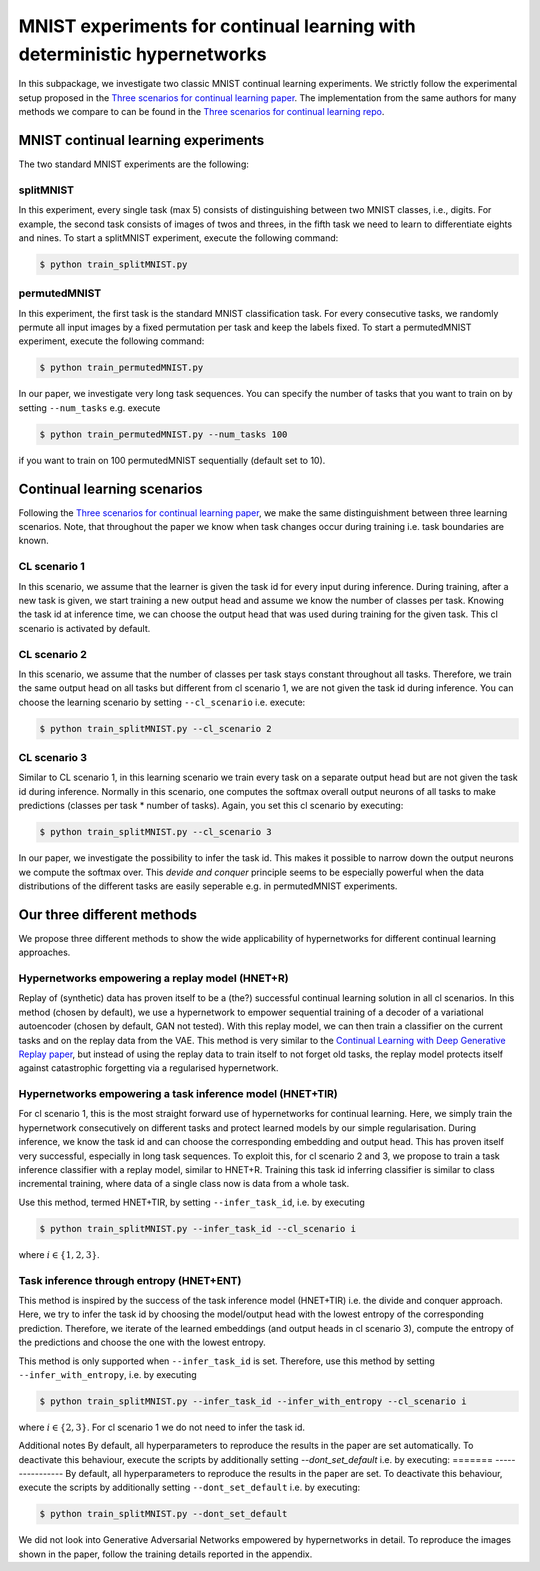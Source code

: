 

MNIST experiments for continual learning with deterministic hypernetworks
***************************************************************************

.. Comment: Only the README content after the inclusion marker below will be added to the documentation by sphinx.
.. content-inclusion-marker-do-not-remove

In this subpackage, we investigate two classic MNIST continual learning experiments.
We strictly follow the experimental setup proposed in the `Three scenarios for continual learning paper <https://arxiv.org/abs/1904.07734>`__.
The implementation from the same authors for many methods we compare to can be found in 
the `Three scenarios for continual learning repo <https://github.com/GMvandeVen/continual-learning>`__.



MNIST continual learning experiments
------------------------------------

.. _mnist-readme-reference-label:

The two standard MNIST experiments are the following:

splitMNIST 
^^^^^^^^^^
In this experiment, every single task (max 5) consists of distinguishing between
two MNIST classes, i.e., digits. For example, the second task consists of images 
of twos and threes, in the fifth task we need to learn to differentiate eights 
and nines. To start a splitMNIST experiment, execute the following command:

.. code-block:: console

    $ python train_splitMNIST.py

permutedMNIST 
^^^^^^^^^^^^^
In this experiment, the first task is the standard MNIST classification task.
For every consecutive tasks, we randomly permute all input images by a 
fixed permutation per task and keep the labels fixed.
To start a permutedMNIST experiment, execute the following command:

.. code-block:: console

    $ python train_permutedMNIST.py

In our paper, we investigate very long task sequences. You can specify the 
number of tasks that you want to train on by setting ``--num_tasks`` e.g. execute

.. code-block:: console

    $ python train_permutedMNIST.py --num_tasks 100

if you want to train on 100 permutedMNIST sequentially (default set to 10).


Continual learning scenarios
----------------------------

Following the `Three scenarios for continual learning paper <https://arxiv.org/abs/1904.07734>`__,
we make the same distinguishment between three learning scenarios. Note, that 
throughout the paper we know when task changes occur during training i.e. task boundaries are
known.

CL scenario 1 
^^^^^^^^^^^^^
In this scenario, we assume that the learner is given the task id for every 
input during inference. 
During training, after a new task is given, we start training a new
output head and assume we know the number of classes per task.
Knowing the task id at inference time, we can choose the output head 
that was used during training for the given task. This cl scenario is activated 
by default.

CL scenario 2 
^^^^^^^^^^^^^
In this scenario, we assume that the number of classes per task stays constant 
throughout all tasks. Therefore, we train the same output head on all tasks but
different from cl scenario 1, we are not given the task id during inference. 
You can choose the learning scenario by setting ``--cl_scenario`` i.e. execute:

.. code-block:: console

    $ python train_splitMNIST.py --cl_scenario 2

CL scenario 3
^^^^^^^^^^^^^
Similar to CL scenario 1, in this learning scenario we train every task on a
separate output head but are not given the task id during inference.
Normally in this scenario, one computes the softmax overall 
output neurons of all tasks to make predictions (classes per task * number of tasks).
Again, you set this cl scenario by executing:

.. code-block:: console

    $ python train_splitMNIST.py --cl_scenario 3

In our paper, we investigate the possibility to infer the task id. This makes
it possible to narrow down the output neurons we compute the softmax over.
This `devide and conquer` principle seems to be especially powerful when the data 
distributions of the different tasks are easily seperable e.g. in permutedMNIST 
experiments. 


Our three different methods
---------------------------

We propose three different methods to show the wide applicability of hypernetworks
for different continual learning approaches.

Hypernetworks empowering a replay model (HNET+R)
^^^^^^^^^^^^^^^^^^^^^^^^^^^^^^^^^^^^^^^^^^^^^^^^

Replay of (synthetic) data has proven itself to be a (the?) successful 
continual learning solution in all cl scenarios. In this method (chosen by default), 
we use a hypernetwork to empower sequential training of a decoder of 
a variational autoencoder (chosen by default, GAN not tested). 
With this replay model, we can then train a classifier on the current tasks and on the replay data from the VAE.
This method is very similar to the `Continual Learning with Deep Generative Replay paper <https://arxiv.org/abs/1705.08690>`__,
but instead of using the replay data to train itself to not forget old tasks, 
the replay model protects itself against catastrophic forgetting via a regularised
hypernetwork.  


Hypernetworks empowering a task inference model (HNET+TIR)
^^^^^^^^^^^^^^^^^^^^^^^^^^^^^^^^^^^^^^^^^^^^^^^^^^^^^^^^^^

For cl scenario 1, this is the most straight forward use of hypernetworks for 
continual learning. Here, we simply train the hypernetwork consecutively on 
different tasks and protect learned models by our simple regularisation.
During inference, we know the task id and can choose the corresponding embedding 
and output head. This has proven itself very successful, especially in long 
task sequences. To exploit this, for cl scenario 2 and 3, we propose to train   
a task inference classifier with a replay model, similar to HNET+R. 
Training this task id inferring classifier is similar to class incremental training, 
where data of a single class now is data from a whole task. 

Use this method, termed HNET+TIR, by setting ``--infer_task_id``, i.e. by executing

.. code-block:: console

    $ python train_splitMNIST.py --infer_task_id --cl_scenario i

where :math:`i \in \{1,2,3\}`.


Task inference through entropy (HNET+ENT)
^^^^^^^^^^^^^^^^^^^^^^^^^^^^^^^^^^^^^^^^^

This method is inspired by the success of the task inference model (HNET+TIR) i.e. 
the divide and conquer approach. Here, we try to infer the task id by choosing 
the model/output head with the lowest entropy of the corresponding prediction. Therefore, we 
iterate of the learned embeddings (and output heads in cl scenario 3),
compute the entropy of the predictions and choose the one with the lowest entropy.

This method is only supported when ``--infer_task_id`` is set. Therefore, use this 
method by setting ``--infer_with_entropy``, i.e. by executing

.. code-block:: console

    $ python train_splitMNIST.py --infer_task_id --infer_with_entropy --cl_scenario i


where :math:`i \in \{2,3\}`. For cl scenario 1 we do not need to infer the task id.


Additional notes
By default, all hyperparameters to reproduce the results in the paper are set 
automatically. To deactivate this behaviour, execute the scripts by additionally 
setting `--dont_set_default` i.e. by executing:
=======
----------------
By default, all hyperparameters to reproduce the results in the paper are set.
To deactivate this behaviour, execute the scripts by additionally setting 
``--dont_set_default`` i.e. by executing:

.. code-block:: console

    $ python train_splitMNIST.py --dont_set_default


We did not look into Generative Adversarial Networks empowered by hypernetworks
in detail. To reproduce the images shown in the paper, follow the 
training details reported in the appendix.
